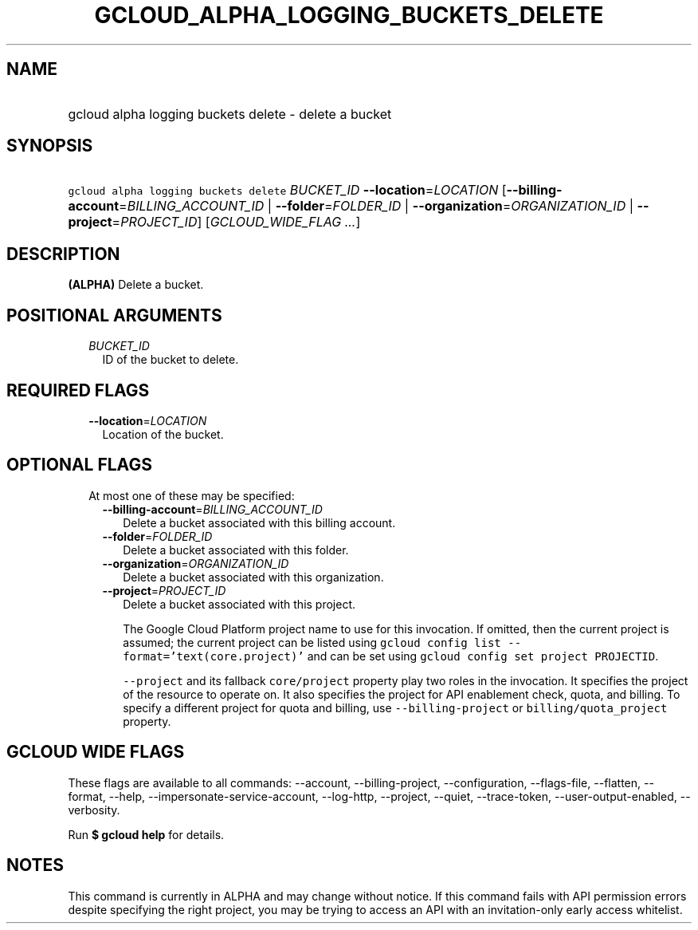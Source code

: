 
.TH "GCLOUD_ALPHA_LOGGING_BUCKETS_DELETE" 1



.SH "NAME"
.HP
gcloud alpha logging buckets delete \- delete a bucket



.SH "SYNOPSIS"
.HP
\f5gcloud alpha logging buckets delete\fR \fIBUCKET_ID\fR \fB\-\-location\fR=\fILOCATION\fR [\fB\-\-billing\-account\fR=\fIBILLING_ACCOUNT_ID\fR\ |\ \fB\-\-folder\fR=\fIFOLDER_ID\fR\ |\ \fB\-\-organization\fR=\fIORGANIZATION_ID\fR\ |\ \fB\-\-project\fR=\fIPROJECT_ID\fR] [\fIGCLOUD_WIDE_FLAG\ ...\fR]



.SH "DESCRIPTION"

\fB(ALPHA)\fR Delete a bucket.



.SH "POSITIONAL ARGUMENTS"

.RS 2m
.TP 2m
\fIBUCKET_ID\fR
ID of the bucket to delete.


.RE
.sp

.SH "REQUIRED FLAGS"

.RS 2m
.TP 2m
\fB\-\-location\fR=\fILOCATION\fR
Location of the bucket.


.RE
.sp

.SH "OPTIONAL FLAGS"

.RS 2m
.TP 2m

At most one of these may be specified:

.RS 2m
.TP 2m
\fB\-\-billing\-account\fR=\fIBILLING_ACCOUNT_ID\fR
Delete a bucket associated with this billing account.

.TP 2m
\fB\-\-folder\fR=\fIFOLDER_ID\fR
Delete a bucket associated with this folder.

.TP 2m
\fB\-\-organization\fR=\fIORGANIZATION_ID\fR
Delete a bucket associated with this organization.

.TP 2m
\fB\-\-project\fR=\fIPROJECT_ID\fR
Delete a bucket associated with this project.

The Google Cloud Platform project name to use for this invocation. If omitted,
then the current project is assumed; the current project can be listed using
\f5gcloud config list \-\-format='text(core.project)'\fR and can be set using
\f5gcloud config set project PROJECTID\fR.

\f5\-\-project\fR and its fallback \f5core/project\fR property play two roles in
the invocation. It specifies the project of the resource to operate on. It also
specifies the project for API enablement check, quota, and billing. To specify a
different project for quota and billing, use \f5\-\-billing\-project\fR or
\f5billing/quota_project\fR property.


.RE
.RE
.sp

.SH "GCLOUD WIDE FLAGS"

These flags are available to all commands: \-\-account, \-\-billing\-project,
\-\-configuration, \-\-flags\-file, \-\-flatten, \-\-format, \-\-help,
\-\-impersonate\-service\-account, \-\-log\-http, \-\-project, \-\-quiet,
\-\-trace\-token, \-\-user\-output\-enabled, \-\-verbosity.

Run \fB$ gcloud help\fR for details.



.SH "NOTES"

This command is currently in ALPHA and may change without notice. If this
command fails with API permission errors despite specifying the right project,
you may be trying to access an API with an invitation\-only early access
whitelist.

